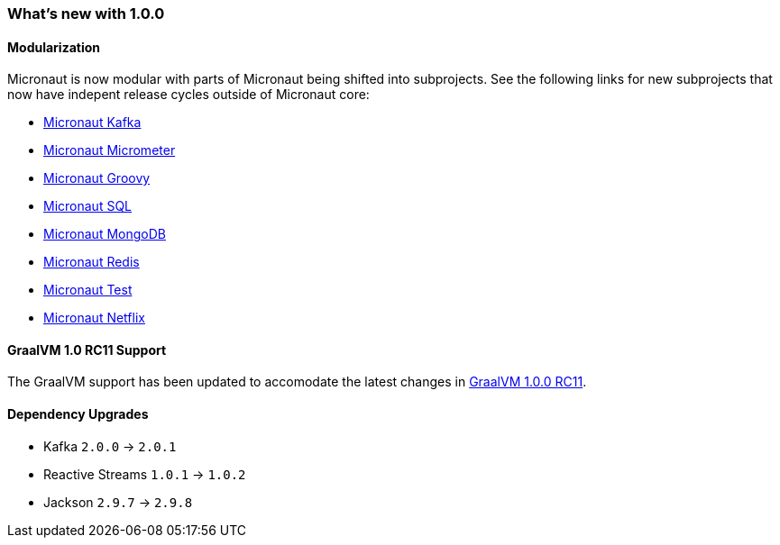 === What's new with 1.0.0

==== Modularization

Micronaut is now modular with parts of Micronaut being shifted into subprojects. See the following links for new subprojects that now have indepent release cycles outside of Micronaut core:

* https://micronaut-projects.github.io/micronaut-kafka/latest/guide/index.html[Micronaut Kafka]
* https://micronaut-projects.github.io/micronaut-micrometer/latest/guide/index.html[Micronaut Micrometer]
* https://micronaut-projects.github.io/micronaut-groovy/latest/guide/index.html[Micronaut Groovy]
* https://micronaut-projects.github.io/micronaut-sql/latest/guide/index.html[Micronaut SQL]
* https://micronaut-projects.github.io/micronaut-mongodb/latest/guide/index.html[Micronaut MongoDB]
* https://micronaut-projects.github.io/micronaut-redis/latest/guide/index.html[Micronaut Redis]
* https://micronaut-projects.github.io/micronaut-test/latest/guide/index.html[Micronaut Test]
* https://micronaut-projects.github.io/micronaut-netflix/latest/guide/index.html[Micronaut Netflix]

==== GraalVM 1.0 RC11 Support

The GraalVM support has been updated to accomodate the latest changes in https://github.com/oracle/graal/releases/tag/vm-1.0.0-rc11[GraalVM 1.0.0 RC11].

==== Dependency Upgrades

* Kafka `2.0.0` -> `2.0.1`
* Reactive Streams `1.0.1` -> `1.0.2`
* Jackson `2.9.7` -> `2.9.8`
